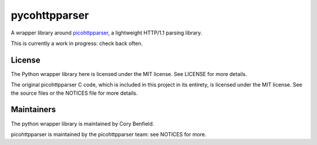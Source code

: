 pycohttpparser
==============

A wrapper library around `picohttpparser`_, a lightweight HTTP/1.1 parsing
library.

This is currently a work in progress: check back often.

.. _picohttpparser: https://github.com/h2o/picohttpparser

License
-------

The Python wrapper library here is licensed under the MIT license. See LICENSE
for more details.

The original picohttpparser C code, which is included in this project in its
entirety, is licensed under the MIT license. See the source files or the
NOTICES file for more details.

Maintainers
-----------

The python wrapper library is maintained by Cory Benfield.

picohttpparser is maintained by the picohttpparser team: see NOTICES for more.
